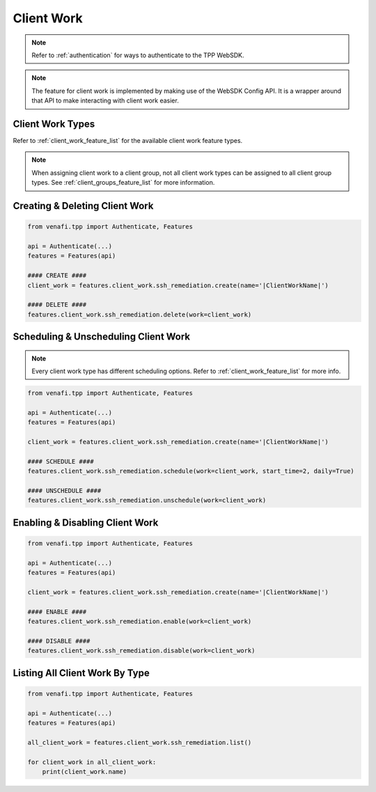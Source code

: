 .. _client_work_usage:

Client Work
===========

.. note::
    Refer to :ref:`authentication` for ways to authenticate to the TPP WebSDK.

.. note::
    The feature for client work is implemented by making use of the WebSDK Config API. It is a wrapper around that API
    to make interacting with client work easier.

Client Work Types
-----------------

Refer to :ref:`client_work_feature_list` for the available client work feature types.

.. note::
    When assigning client work to a client group, not all client work types can be assigned to all client group types.
    See :ref:`client_groups_feature_list` for more information.

Creating & Deleting Client Work
-------------------------------

.. code-block:: python

    from venafi.tpp import Authenticate, Features

    api = Authenticate(...)
    features = Features(api)

    #### CREATE ####
    client_work = features.client_work.ssh_remediation.create(name='|ClientWorkName|')

    #### DELETE ####
    features.client_work.ssh_remediation.delete(work=client_work)

Scheduling & Unscheduling Client Work
-------------------------------------

.. note::
    Every client work type has different scheduling options. Refer to :ref:`client_work_feature_list` for more info.

.. code-block:: python

    from venafi.tpp import Authenticate, Features

    api = Authenticate(...)
    features = Features(api)

    client_work = features.client_work.ssh_remediation.create(name='|ClientWorkName|')

    #### SCHEDULE ####
    features.client_work.ssh_remediation.schedule(work=client_work, start_time=2, daily=True)

    #### UNSCHEDULE ####
    features.client_work.ssh_remediation.unschedule(work=client_work)

Enabling & Disabling Client Work
--------------------------------

.. code-block:: python

    from venafi.tpp import Authenticate, Features

    api = Authenticate(...)
    features = Features(api)

    client_work = features.client_work.ssh_remediation.create(name='|ClientWorkName|')

    #### ENABLE ####
    features.client_work.ssh_remediation.enable(work=client_work)

    #### DISABLE ####
    features.client_work.ssh_remediation.disable(work=client_work)

Listing All Client Work By Type
-------------------------------

.. code-block:: python

    from venafi.tpp import Authenticate, Features

    api = Authenticate(...)
    features = Features(api)

    all_client_work = features.client_work.ssh_remediation.list()

    for client_work in all_client_work:
        print(client_work.name)
